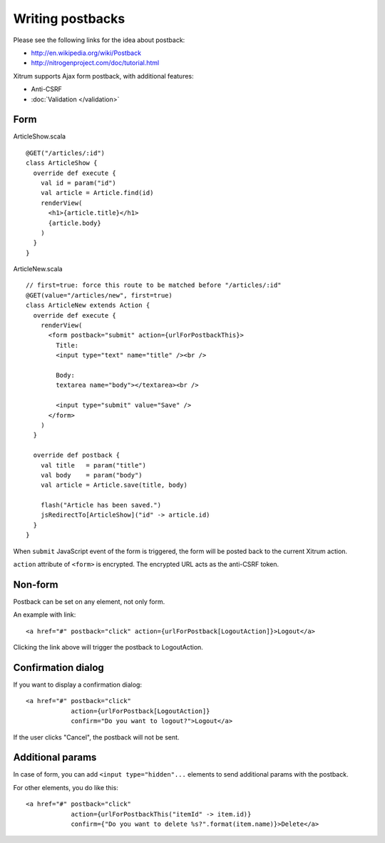 Writing postbacks
=================

.. image:: http://www.bdoubliees.com/journalspirou/sfigures6/schtroumpfs/s2.jpg

Please see the following links for the idea about postback:

* http://en.wikipedia.org/wiki/Postback
* http://nitrogenproject.com/doc/tutorial.html

Xitrum supports Ajax form postback, with additional features:

* Anti-CSRF
* :doc:`Validation </validation>`

Form
----

ArticleShow.scala

::

  @GET("/articles/:id")
  class ArticleShow {
    override def execute {
      val id = param("id")
      val article = Article.find(id)
      renderView(
        <h1>{article.title}</h1>
        {article.body}
      )
    }
  }

ArticleNew.scala

::

  // first=true: force this route to be matched before "/articles/:id"
  @GET(value="/articles/new", first=true)
  class ArticleNew extends Action {
    override def execute {
      renderView(
        <form postback="submit" action={urlForPostbackThis}>
          Title:
          <input type="text" name="title" /><br />

          Body:
          textarea name="body"></textarea><br />

          <input type="submit" value="Save" />
        </form>
      )
    }

    override def postback {
      val title   = param("title")
      val body    = param("body")
      val article = Article.save(title, body)

      flash("Article has been saved.")
      jsRedirectTo[ArticleShow]("id" -> article.id)
    }
  }

When ``submit`` JavaScript event of the form is triggered, the form will be posted back
to the current Xitrum action.

``action`` attribute of ``<form>`` is encrypted. The encrypted URL acts as the anti-CSRF token.

Non-form
--------

Postback can be set on any element, not only form.

An example with link:

::

  <a href="#" postback="click" action={urlForPostback[LogoutAction]}>Logout</a>

Clicking the link above will trigger the postback to LogoutAction.

Confirmation dialog
-------------------

If you want to display a confirmation dialog:

::

  <a href="#" postback="click"
              action={urlForPostback[LogoutAction]}
              confirm="Do you want to logout?">Logout</a>

If the user clicks "Cancel", the postback will not be sent.

Additional params
-----------------

In case of form, you can add ``<input type="hidden"...`` elements to send
additional params with the postback.

For other elements, you do like this:

::

  <a href="#" postback="click"
              action={urlForPostbackThis("itemId" -> item.id)}
              confirm={"Do you want to delete %s?".format(item.name)}>Delete</a>
